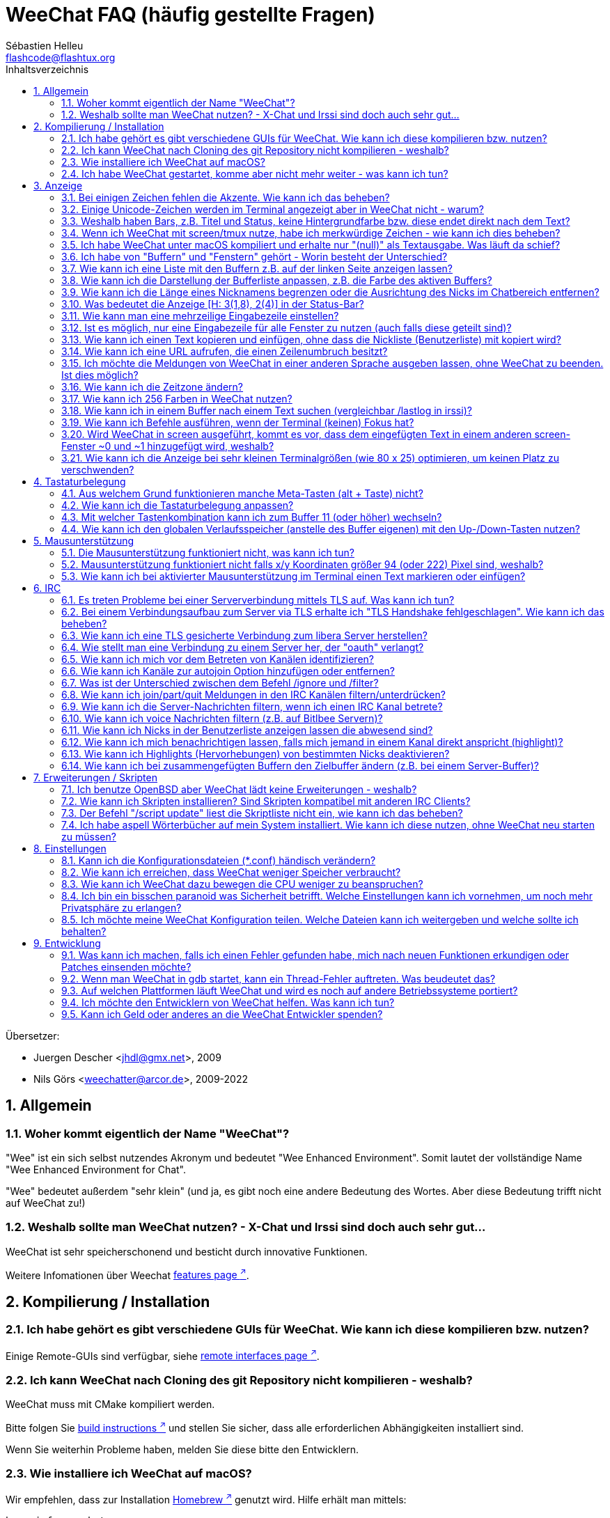 = WeeChat FAQ (häufig gestellte Fragen)
:author: Sébastien Helleu
:email: flashcode@flashtux.org
:lang: de
:toc: left
:toc-title: Inhaltsverzeichnis
:toclevels: 2
:sectnums:
:sectnumlevels: 2
:docinfo1:


Übersetzer:

* Juergen Descher <jhdl@gmx.net>, 2009
* Nils Görs <weechatter@arcor.de>, 2009-2022

toc::[]


[[general]]
== Allgemein

[[weechat_name]]
=== Woher kommt eigentlich der Name "WeeChat"?

"Wee" ist ein sich selbst nutzendes Akronym und bedeutet "Wee Enhanced Environment".
Somit lautet der vollständige Name "Wee Enhanced Environment for Chat".

"Wee" bedeutet außerdem "sehr klein" (und ja, es gibt noch eine andere Bedeutung des Wortes.
Aber diese Bedeutung trifft nicht auf WeeChat zu!)

[[why_choose_weechat]]
=== Weshalb sollte man WeeChat nutzen? - X-Chat und Irssi sind doch auch sehr gut...

WeeChat ist sehr speicherschonend und besticht durch innovative Funktionen.

Weitere Infomationen über Weechat
https://weechat.org/about/features/[features page ^↗^,window=_blank].

[[compilation_install]]
== Kompilierung / Installation

[[gui]]
=== Ich habe gehört es gibt verschiedene GUIs für WeeChat. Wie kann ich diese kompilieren bzw. nutzen?

Einige Remote-GUIs sind verfügbar, siehe
https://weechat.org/about/interfaces/[remote interfaces page ^↗^,window=_blank].

[[compile_git]]
=== Ich kann WeeChat nach Cloning des git Repository nicht kompilieren - weshalb?

WeeChat muss mit CMake kompiliert werden.

Bitte folgen Sie link:weechat_user.en.html#source_package[build instructions ^↗^,window=_blank]
und stellen Sie sicher, dass alle erforderlichen Abhängigkeiten installiert sind.

Wenn Sie weiterhin Probleme haben, melden Sie diese bitte den Entwicklern.

[[compile_macos]]
=== Wie installiere ich WeeChat auf macOS?

Wir empfehlen, dass zur Installation https://brew.sh/[Homebrew ^↗^,window=_blank] genutzt wird.
Hilfe erhält man mittels:

----
brew info weechat
----

WeeChat kann durch folgenden Befehl installiert werden:

----
brew install weechat
----

[[lost]]
=== Ich habe WeeChat gestartet, komme aber nicht mehr weiter - was kann ich tun?

Um Hilfe zu erhalten, nutze den `/help` Befehl.
Jeder Befehl besitzt einen Hilfstext, den man sich durch `/help Befehlsname` anzeigen lassen kann.
Die link:weechat_user.de.html#key_bindings[Standard Tastenbelegung ^↗^,window=_blank] sowie
link:weechat_user.de.html#commands_and_options[Befehle und Optionen ^↗^,window=_blank] sind im
link:weechat_user.de.html[Benutzerhandbuch ^↗^,window=_blank] aufgeführt.

Neuen Anwendern wird empfohlen,
die link:weechat_quickstart.de.html[Quickstart Anleitung ^↗^,window=_blank] zu lesen.

[[display]]
== Anzeige

[[charset]]
=== Bei einigen Zeichen fehlen die Akzente. Wie kann ich das beheben?

Dies ist ein bekanntes Problem und kann viele Ursachen haben.
Es ist deshalb wichtig, *ALLE* der folgenden Lösungsmöglichkeiten zu prüfen:

* Überprüfe, ob WeeChat mit libncursesw verlinkt ist (Warnung: Dies ist bei den
  meisten Distributionen nötig - jedoch nicht bei allen).
  Zur Prüfung der Verlinkung `ldd /path/to/weechat` in einem Terminal ausführen.
  Den Installationspfad liefert der Befehl `whereis weechat`.
* Prüfe mit dem WeeChat-Befehl `/plugin`, ob die "charset"-Erweiterung geladen ist
  (falls dies nicht der Fall sein sollte, benötigst Du wahrscheinlich noch das
  Paket "weechat-plugins").
* Überprüfe die Ausgabe des `/charset` Befehls (im Server-Buffer).
  Du solltest für den Terminal _ISO-XXXXXX_ oder _UTF-8_ als Antwort erhalten.
  Sollte hingegen _ANSI_X3.4-1968_ oder ein anderer Wert angezeigt werden,
  ist deine lokale Einstellung möglicherweise falsch.
  Um die Lokalisation zu reparieren, überprüfe selbige mittels `locale -a` und
  füge einen entsprechenden Wert in $LANG ein, beispielsweise `+export LANG=de_DE.UTF-8+`.
* Einstellen des globalen decode Wertes.
  Beispiel: `/set charset.default.decode "ISO-8859-15"`
* Falls Du UTF-8 lokal nutzt,
** prüfe, ob Dein Terminal überhaupt UTF-8 fähig ist
   (der empfohlene Terminal für UTF-8 ist rxvt-unicode),
** und wenn Du zusätzlich screen nutzt, prüfe ob screen im UTF-8 Modus läuft
   ("`defutf8 on`" in der Datei ~/.screenrc oder `screen -U` beim Starten von
   screen).
* Überprüfe die Option
  link:weechat_user.de.html#option_weechat.look.eat_newline_glitch[_weechat.look.eat_newline_glitch_ ^↗^,window=_blank]
  (diese Option kann schwerwiegenden Darstellungsfehler verursachen, wenn man die Option aktiviert hat).

[NOTE]
Für WeeChat wird die Nutzung des UTF-8-Gebietsschemas empfohlen. Nutzt Du jedoch ISO
oder andere Schemata, bitte vergewissere Dich, dass sich *alle* deine Einstellungen
(Terminal, screen, ...) auf diese ISO beziehen und *nicht* auf UTF-8.

[[unicode_chars]]
=== Einige Unicode-Zeichen werden im Terminal angezeigt aber in WeeChat nicht - warum?

Dies kann durch einen Fehler in der Funktion _wcwidth_ von libc hervorgerufen werden.
Dieser Fehler sollte durch glibc 2.22 behoben sein (vielleicht ist diese Version in der
verwendeten Distributionen noch nicht verfügbar).

Es gibt folgende Übergangslösung, um das Problem mit der _wcwidth_ zu umgehen:
https://blog.nytsoi.net/2015/05/04/emoji-support-for-weechat[https://blog.nytsoi.net/2015/05/04/emoji-support-for-weechat ^↗^,window=_blank].

Siehe https://github.com/weechat/weechat/issues/79[bug report ^↗^,window=_blank]
für weitere Informationen.

[[bars_background]]
=== Weshalb haben Bars, z.B. Titel und Status, keine Hintergrundfarbe bzw. diese endet direkt nach dem Text?

Dies kann durch einen falschen Wert in der _TERM_-Umgebungsvariablen deiner Shell hervorgerufen
werden. Bitte überprüfe dazu die Ausgabe von `echo $TERM` in deinem Terminal.

Abhängig davon von wo WeeChat gestartet wird, solltest Du folgenden Wert nutzen:

* läuft WeeChat auf einem lokalen oder entfernten Rechner, ohne screen oder tmux,
  ist entscheidend welcher Terminal genutzt wird:
  _xterm_, _xterm-256color_, _rxvt-unicode_, _rxvt-256color_, ...
* wird WeeChat in screen gestartet: _screen_ oder _screen-256color_,
* wird WeeChat in tmux gestartet: _tmux_, _tmux-256color_,
  _screen_ oder _screen-256color_.

Falls notwendig, korrigiere den Wert der TERM-Variable wie folgt: `export TERM="xxx"`.

[[screen_weird_chars]]
=== Wenn ich WeeChat mit screen/tmux nutze, habe ich merkwürdige Zeichen - wie kann ich dies beheben?

Dies kann durch einen falschen Wert in der _TERM_-Umgebungsvariablen deiner Shell hervorgerufen
werden. Bitte überprüfe dazu die Ausgabe von `echo $TERM` in deinem Terminal, jedoch *außerhalb von screen/tmux*. +
Ist der Wert _xterm-color_ gesetzt, können solche merkwürdigen Zeichen produziert werden.
Nutzte stattdessen _xterm_ (oder andere [von _xterm-color_ verschiedene] Argumente). +
Falls notwendig, korrigiere den Wert der TERM-Variable wie folgt: `export TERM="xxx"`.

Wird das GNOME-Terminal genutzt, sollte unter _Bearbeiten/Profileinstellungen/Kompatibilität_
die Option _"Zeichen mit unbekannter Breite"_ auf `schmal` stehen.

[[macos_display_broken]]
=== Ich habe WeeChat unter macOS kompiliert und erhalte nur "(null)" als Textausgabe. Was läuft da schief?

Wenn Du ncursesw selber kompiliert haben solltest, dann probiere einmal die Standard ncurses aus, welche
mit dem System ausgeliefert wird.

Darüber hinaus ist es unter macOS ratsam, WeeChat mittels des Homebrew Package Managers zu installieren.

[[buffer_vs_window]]
=== Ich habe von "Buffern" und "Fenstern" gehört - Worin besteht der Unterschied?

Ein _Buffer_ besitzt einen Namen und es wird ihm eine Buffer-Nummer zugeordnet.
In einem _Buffer_ werden vor allem Textzeilen (aber auch andere Daten) angezeigt.

Ein _Fenster_ ist ein Bildschirmbereich, der Buffer darstellt. Es ist möglich
den Bildschirm in mehrere Fenster aufzuteilen.

In jedem Fenster wird entweder ein Buffer oder ein zusammengefügter Buffer dargestellt.
Ein Buffer kann entweder versteckt sein (wird nicht durch ein Fenster angezeigt) oder
von einem oder mehreren Fenstern gleichzeitig angezeigt werden.

[[buffers_list]]
=== Wie kann ich eine Liste mit den Buffern z.B. auf der linken Seite anzeigen lassen?

Diese Erweiterung, link:weechat_user.de.html#buflist[buflist ^↗^,window=_blank],
wird standardmäßig geladen und aktiviert.

Um die maximale Breite der buflist-Spalte zu reduzieren, nutze folgende Option:

----
/set weechat.bar.buflist.size_max 15
----

Um die Bar an den unteren Rand zu bewegen:

----
/set weechat.bar.buflist.position bottom
----

In der buflist kann mit Hilfe des Mausrads gescrollt werden.
Dazu muss die Maus mit kbd:[Alt+m] aktiviert werden.

Die Standardtastenbelegung zum Bewegen in der _buflist_ Bar ist folgende:
kbd:[F1] oder kbd:[Ctrl+F1]) zum Hoch-Scrollen,
kbd:[F2] oder kbd:[Ctrl+F2] zum Runter-Scrollen,
kbd:[Alt+F1] und kbd:[Alt+F2] um an den Anfang bzw. an das Ende der Liste zu springen.

[[customize_buflist]]
=== Wie kann ich die Darstellung der Bufferliste anpassen, z.B. die Farbe des aktiven Buffers?

Mit folgendem Befehl können alle Optionen der Buflist angezeigt werden:

----
/fset buflist
----

Die Hintergrundfarbe des aktiven Buffers ist standardmäßig blau. Sie können diese
Farbe folgendermaßen ändern, z.B. in "red":

----
/set buflist.format.buffer_current "${color:,red}${format_buffer}"
----

[NOTE]
Vor dem Farbnamen "red" steht ein Komma, da die Farbe als Hintergrund und nicht als Textfarbe verwendet wird. +
Es kann auch eine beliebige numerische Farbe anstelle von "Rot" verwendet werden, z. B. "237" für Dunkelgrau.

Die Buflist-Erweiterung bietet viele Optionen, zum individualisieren. Bitte lesen Sie dazu die Hilfe von jeder Option.

Es gibt zusätzlich die https://github.com/weechat/weechat/wiki/buflist[wiki page ^↗^,window=_blank]
mit Beispielen für die erweiterte buflist Konfiguration.

[[customize_prefix]]
=== Wie kann ich die Länge eines Nicknamens begrenzen oder die Ausrichtung des Nicks im Chatbereich entfernen?

Um die Länge des Nicknamens im Chatbereich auf eine maximale Größe (z.B. 15 Zeichen) zu begrenzen:

----
/set weechat.look.prefix_align_max 15
----

Um die Ausrichtung für Nicks zu entfernen:

----
/set weechat.look.prefix_align none
----

[[status_hotlist]]
=== Was bedeutet die Anzeige [H: 3(1,8), 2(4)] in der Status-Bar?

Dabei handelt es sich um die sogenannte "hotlist", eine Auflistung der
Buffer mit der Anzahl der ungelesenen Nachrichten. Die Reihenfolge ist:
highlights (hervorgehobene Nachrichten), private Nachrichten, Nachrichten,
Nachrichten mit niedriger Priorität (z.B. join/part). +
Die Anzahl der "ungelesen Nachrichten" ist die Anzahl der neuen Nachrichten,
die man empfangen hat bzw. angezeigt werden,
seitdem man den Buffer das letzte mal betreten hat.

Im Beispiel `[H: 3(1,8), 2(4)]`, handelt es sich um:

* 1 highlight (hervorgehobene) Nachricht und 8 ungelesene Nachrichten im Buffer #3
* 4 ungelesene Nachrichten im Buffer #2.

Die Farbe des Buffers/Zählers ist abhängig von der Art der Nachrichten.
Die Standardfarben sind:

* highlight (hervorgehobene Nachricht): `lightmagenta` / `magenta`
* private Nachrichten: `lightgreen` / `green`
* Nachrichten: `yellow` / `brown`
* Nachrichten mit niedriger Priorität: `default` / `default` (Textfarbe des Terminals)

Diese Farben können mit den Optionen __weechat.color.status_data_*__
(Buffers) und __weechat.color.status_count_*__ (Zähler) angepasst werden. +
Weitere hotlist Eigenschaften können mit Hilfe der Optionen  __weechat.look.hotlist_*__
verändert werden.

Siehe link:weechat_user.de.html#screen_layout[Benutzerhandbuch / Screen layout ^↗^,window=_blank]
für weitere Informationen zur Hotlist.

[[input_bar_size]]
=== Wie kann man eine mehrzeilige Eingabezeile einstellen?

Mit der Option _size_ kann man angeben,
aus wie vielen Zeilen die Eingabezeile bestehen soll
(der Standardwert für die Eingabezeile ist 1).
Ist der Wert auf "0" gesetzt, wird die Anzahl der Zeilen dynamisch verwaltet.
Nutzt man zusätzlich die Option _size_max_,
kann man angeben, wie viele Zeilen für die Eingabezeile maximal genutzt werden dürfen (0 = keine Begrenzung).

Beispiele für die Nutzung einer dynamischen Anpassung der Eingabezeile(n):

----
/set weechat.bar.input.size 0
----

maximal zwei Zeilen:

----
/set weechat.bar.input.size_max 2
----

[[one_input_root_bar]]
=== Ist es möglich, nur eine Eingabezeile für alle Fenster zu nutzen (auch falls diese geteilt sind)?

Ja, dazu muss eine Bar des Typs "root" erstellt werden.
Diese wiederum muss ein Item besitzen, welches anzeigt, in welchem Fenster man sich aktuell befindet.
Außerdem muss die aktuelle Eingabezeile gelöscht werden.

Ein Beispiel:

----
/bar add rootinput root bottom 1 0 [buffer_name]+[input_prompt]+(away),[input_search],[input_paste],input_text
/bar del input
----

Falls Du doch nicht zufrieden sein solltest, dann lösche einfach die neue Bar.
WeeChat erstellt automatisch eine neue Eingabezeile,
sobald das Item "input_text" in keiner anderen Bar genutzt wird:

----
/bar del rootinput
----

[[terminal_copy_paste]]
=== Wie kann ich einen Text kopieren und einfügen, ohne dass die Nickliste (Benutzerliste) mit kopiert wird?

Sie können den vereinfachten Anzeigemodus verwenden (Standardtaste: kbd:[Alt+l] (`L`)), dieser
zeigt nur den Inhalt des aktuell ausgewählten Fensters an, ohne jegliche Formatierung.

Jetzt kannst Du die Block-Auswahl nutzen, insofern dein Terminal diesen Modus
unterstützt (rxvt-unicode, konsole, gnome-terminal, ... um nur einige zu nennen ).
Im Normalfall erfolgt die Markierung des Textes mittels der Tasten kbd:[Ctrl+Alt]
in Verbindung mit der Auswahl durch die Maus.

Eine weitere Möglichkeit besteht darin,
die Benutzerliste am oberen oder unteren Rand des WeeChat-Bildschirmes zu positionieren:

----
/set weechat.bar.nicklist.position top
----

[[urls]]
=== Wie kann ich eine URL aufrufen, die einen Zeilenumbruch besitzt?

Dazu kann man den vereinfachten Anzeigemodus nutzen (Standardtaste: kbd:[Alt+l] (`L`)).

Um URLs einfacher zu öffnen, können alternativ folgende Optionen gesetzt werden:

* Die Benutzerliste am oberen Bildschirmbereich positionieren.

----
/set weechat.bar.nicklist.position top
----

* Die Ausrichtung bei einem Zeilenumbruch innerhalb eines Wortes deaktivieren.

----
/set weechat.look.align_multiline_words off
----

* Die Ausrichtung bei allen Zeilenumbrüchen deaktivieren:

----
/set weechat.look.align_end_of_lines time
----

Es kann auch die "eat_newline_glitch" Option aktiviert werden,
sodass kein neuer Zeilenumbruch hinzugefügt wird,
am Ende jeder angezeigten Zeile (es wird die URL-Auswahl nicht unterbrechen):

----
/set weechat.look.eat_newline_glitch on
----

[IMPORTANT]
Bei der Nutzung dieser Option kann es zu Darstellungsfehlern kommen.
Wenn dies auftritt, sollte diese Option wieder deaktiviert werden.

Eine weitere Möglichkeit ist, ein Skript zu nutzen:

----
/script search url
----

[[change_locale_without_quit]]
=== Ich möchte die Meldungen von WeeChat in einer anderen Sprache ausgeben lassen, ohne WeeChat zu beenden. Ist dies möglich?

Natürlich ist das möglich:

----
/set env LANG de_DE.UTF-8
/upgrade
----

[[timezone]]
=== Wie kann ich die Zeitzone ändern?

Es gibt in WeeChat keine Option um die Zeitzone einzustellen. Die
Umgebungsvariable `TZ` muss auf einen entsprechenden Wert eingestellt werden.
Am Besten machen Sie dies in Ihrer Shell-Initialisierungsdatei oder in der
Befehlszeile, bevor Sie WeeChat starten:

----
export TZ=Europe/Berlin
----

In WeeChat wird der neue Wert umgehend genutzt:

----
/set env TZ Europe/Berlin
----

[[use_256_colors]]
=== Wie kann ich 256 Farben in WeeChat nutzen?

Zuerst sollte überprüft werden, ob die _TERM_-Umgebungsvariable korrekt hinterlegt ist.
Folgende Werte sind zu empfehlen:

* falls screen genutzt wird: _screen-256color_
* für tmux: _screen-256color_ oder _tmux-256color_
* ausserhalb screen/tmux: _xterm-256color_, _rxvt-256color_, _putty-256color_, ...

[NOTE]
Es sollte das Paket "ncurses-term" installiert werden, um die Werte der _TERM_
Variable nutzen zu können.

Sollte screen genutzt werden, fügt man folgende Zeile an das Ende der Datei
_~/.screenrc_ ein:

----
term screen-256color
----

Falls die Umgebungsvariable _TERM_ einen falschen Wert haben sollte und WeeChat
schon gestartet wurde, kann man die Umgebungsvariable mit folgenden WeeChat Befehlen
anpassen:

----
/set env TERM screen-256color
/upgrade
----

Sie können eine beliebige Farbnummer in den Optionen verwenden (optional: Sie können Farbaliase,
mit dem Befehl `/color`, erstellen.

Bitte lese link:weechat_user.de.html#colors[Benutzerhandbuch / Farben ^↗^,window=_blank]
für weitere Informationen die das Farbmanagement betreffen.

[[search_text]]
=== Wie kann ich in einem Buffer nach einem Text suchen (vergleichbar /lastlog in irssi)?

Die Standardtastenbelegung lautet kbd:[Ctrl+r]
(der dazugehörige Befehl: `+/input search_text_here+`).
Um zu Highlight-Nachrichten zu springen:
kbd:[Alt+p] für vorherige, kbd:[Alt+n] für die nächste Nachricht.

siehe link:weechat_user.de.html#key_bindings[Benutzerhandbuch / Standard Tastenbelegung ^↗^,window=_blank]
für weitere Informationen zu dieser Funktion.

[[terminal_focus]]
=== Wie kann ich Befehle ausführen, wenn der Terminal (keinen) Fokus hat?

Dazu muss ein spezieller Code an das Terminal gesendet werden, um diese
Funktionalität zu aktivieren.

*Wichtig*:

* Dazu muss ein moderner xterm-kompatibler Terminal genutzt werden.
* Des Weiteren scheint es wichtig zu sein, dass die TERM Variable eines
  der folgenden Werte besitzt: _xterm_ oder _xterm-256color_.
* Sollte tmux genutzt werden, muss zusätzlich der Fokus aktiviert werden.
  Dazu die Zeile `set -g focus-events on` der Datei _.tmux.conf_ hinzufügen.
* Dies funktioniert *nicht* mit screen.

Um den speziellen Code während des Startvorgangs von WeeChat zu aktivieren:

----
/set weechat.startup.command_after_plugins "/print -stdout \033[?1004h\n"
----

Zusätzlich sollten noch zwei Tastenbefehle eingebunden werden
(der Befehl `/print` sollte durch einen Befehl Ihrer Wahl ersetzt werden):

----
/key bind meta-[I /print -core focus
/key bind meta-[O /print -core unfocus
----

Um zum Beispiel Buffer als gelesen zu markieren,
wenn das Terminal den Fokus verlieren sollte:

----
/key bind meta-[O /allbuf /buffer set unread
----

[[screen_paste]]
=== Wird WeeChat in screen ausgeführt, kommt es vor, dass dem eingefügten Text in einem anderen screen-Fenster ~0 und ~1 hinzugefügt wird, weshalb?

Dies wird durch die bracketed paste Option hervorgerufen,
die standardmäßig aktiviert ist und nicht korrekt von screen unterstützt wird.

Der bracketed paste Modus kann wie folgt deaktiviert werden:

----
/set weechat.look.paste_bracketed off
----

[[small_terminal]]
=== Wie kann ich die Anzeige bei sehr kleinen Terminalgrößen (wie 80 x 25) optimieren, um keinen Platz zu verschwenden?

Die seitlichen Bars (buflist und nicklist) können deaktiviert werden, die Datums-
anzeige sollte nur Stunden und Minuten darstellen, die Ausrichtung von Nach-
richten sollte ebenfalls deaktiviert werden und es sollte der Nick mit einen
Präfix und Suffix vesehen werden:

----
/set buflist.look.enabled off
/bar hide nicklist
/set weechat.look.buffer_time_format "%H:%M"
/set weechat.look.prefix_align none
/set weechat.look.align_end_of_lines prefix
/set weechat.look.nick_suffix ">"
/set weechat.look.nick_prefix "<"
----

Terminal 80x25, mit Standardkonfiguration:

....
┌────────────────────────────────────────────────────────────────────────────────┐
│1.local     │Welcome on WeeChat channel!                                        │
│  weechat   │16:27:16        --> | FlashCode (~flashcode@localhost)  │@FlashCode│
│2.  #weechat│                    | has joined #weechat               │ bob      │
│            │16:27:16         -- | Mode #weechat [+nt] by hades.arpa │          │
│            │16:27:16         -- | Channel #weechat: 1 nick (1 op, 0 │          │
│            │                    | voices, 0 normals)                │          │
│            │16:27:18         -- | Channel created on Sun, 22 Mar    │          │
│            │                    | 2020 16:27:16                     │          │
│            │17:02:28        --> | bob (~bob_user@localhost) has     │          │
│            │                    | joined #weechat                   │          │
│            │17:03:12 @FlashCode | hi bob, you're the first user     │          │
│            │                    | here, welcome on the WeeChat      │          │
│            │                    | support channel!                  │          │
│            │17:03:33        bob | hi FlashCode                      │          │
│            │                                                        │          │
│            │                                                        │          │
│            │                                                        │          │
│            │                                                        │          │
│            │                                                        │          │
│            │                                                        │          │
│            │                                                        │          │
│            │                                                        │          │
│            │                                                        │          │
│            │[17:04] [2] [irc/local] 2:#weechat(+nt){2}                         │
│            │[@FlashCode(i)] █                                                  │
└────────────────────────────────────────────────────────────────────────────────┘
....

Terminal 80x25, nach obiger Anpassung:

....
┌────────────────────────────────────────────────────────────────────────────────┐
│Welcome on WeeChat channel!                                                     │
│16:27 --> FlashCode (~flashcode@localhost) has joined #weechat                  │
│16:27 -- Mode #weechat [+nt] by hades.arpa                                      │
│16:27 -- Channel #weechat: 1 nick (1 op, 0 voices, 0 normals)                   │
│16:27 -- Channel created on Sun, 22 Mar 2020 16:27:16                           │
│17:02 --> bob (~bob_user@localhost) has joined #weechat                         │
│17:03 <@FlashCode> hi bob, you're the first user here, welcome on the WeeChat   │
│      support channel!                                                          │
│17:03 <bob> hi FlashCode                                                        │
│                                                                                │
│                                                                                │
│                                                                                │
│                                                                                │
│                                                                                │
│                                                                                │
│                                                                                │
│                                                                                │
│                                                                                │
│                                                                                │
│                                                                                │
│                                                                                │
│                                                                                │
│                                                                                │
│[17:04] [2] [irc/local] 2:#weechat(+nt){2}                                      │
│[@FlashCode(i)] █                                                               │
└────────────────────────────────────────────────────────────────────────────────┘
....

[[key_bindings]]
== Tastaturbelegung

[[meta_keys]]
=== Aus welchem Grund funktionieren manche Meta-Tasten (alt + Taste) nicht?

Wenn Du einen Terminal wie xterm oder uxterm nutzten solltest, werden einige
Meta-Tasten standardmäßig nicht unterstützt.
In einem solchen Fall sollte folgende Zeile der Konfigurationsdatei _~/.Xresources_
hinzugefügt werden:

* für xterm:
----
XTerm*metaSendsEscape: true
----
* für uxterm:
----
UXTerm*metaSendsEscape: true
----

Danach muss resources neu geladen werden (`xrdb -override ~/.Xresources`) oder
man startet X neu.

Sollte die macOS Terminal Applikation genutzt werden, empfiehlt es sich,
die Option "Use option as meta key" in den Menü-Einstellungen zu aktivieren.
Dadurch kann man die kbd:[Option] Taste als Meta-Taste verwenden.

[[customize_key_bindings]]
=== Wie kann ich die Tastaturbelegung anpassen?

Die Tasten werden mit dem Befehl `/key` belegt.

Mit der voreingestellten Tastenkombination kbd:[Alt+k], kann der Tastaturcode
der danach eingetippten Tastenkombination in die Eingabezeile eingefügt werden.

[[jump_to_buffer_11_or_higher]]
=== Mit welcher Tastenkombination kann ich zum Buffer 11 (oder höher) wechseln?

Die Tastenkombination lautet kbd:[Alt+j], gefolgt von den zwei Ziffern des Buffers.
Zum Beispiel, kbd:[Alt+j], kbd:[1], kbd:[1] um zum Buffer 11 zu wechseln.

Es kann auch eine neue Taste eingebunden werden um zu einem Buffer zu wechseln:

----
/key bind meta-q /buffer *11
----

Eine Auflistung der Standardtastenbelegung findet man in
link:weechat_user.de.html#key_bindings[Benutzerhandbuch / Standard Tastenbelegung ^↗^,window=_blank].

Um zu Buffern zu wechseln die an Position ≥ 100 sind kann ein Trigger definiert
werden um dann z.B. mit einem Kurzbefehl `/123` zum Buffer #123 zu springen:

----
/trigger add numberjump modifier "2000|input_text_for_buffer" "${tg_string} =~ ^/[0-9]+$" "=\/([0-9]+)=/buffer *${re:1}=" "" "" "none"
----

[[global_history]]
=== Wie kann ich den globalen Verlaufsspeicher (anstelle des Buffer eigenen) mit den Up-/Down-Tasten nutzen?

Du kannst die Up-/Down-Tasten für den globalen Verlaufsspeicher belegen (als Standardtasten werden
genutzt: kbd:[Ctrl+↑] und kbd:[Ctrl+↓]).

Beispiele:

----
/key bind up /input history_global_previous
/key bind down /input history_global_next
----

Ab WeeChat ≤ 3.8 muß der rohe Schlüsselwert verwenden werden (drücken Sie kbd:[Alt+k] und dann die
entsprechende Taste um den Wert anzuzeigen):

----
/key bind meta2-A /input history_global_previous
/key bind meta2-B /input history_global_next
----

[[mouse]]
== Mausunterstützung

[[mouse_not_working]]
=== Die Mausunterstützung funktioniert nicht, was kann ich tun?

Als erstes sollte man die Mausunterstützung einschalten:

----
/mouse enable
----

Falls die Maus von WeeChat nicht erkannt werden sollte, muss die TERM Variable
des Terminals überprüft werden (dies geschieht im Terminal mittels `echo $TERM`).
Entsprechend der ausgegebenen Information, wird ggf. eine Maus nicht unterstützt.

Um zu testen ob eine Mausunterstützung vom Terminal bereitgestellt wird, sollte
man folgende Zeile im Terminal eingeben:

----
$ printf '\033[?1002h'
----

Jetzt klickt man mit der Maus auf das erste Zeichen im Terminal (linke obere
Ecke). Als Ergebnis sollte man folgende Zeichenkette erhalten: " !!#!!".

Um die Mausunterstützung im Terminal zu beenden:

----
$ printf '\033[?1002l'
----

[[mouse_coords]]
=== Mausunterstützung funktioniert nicht falls x/y Koordinaten größer 94 (oder 222) Pixel sind, weshalb?

Einige Terminals senden ausschließlich ISO Zeichen für die Mauskoordinaten.
Deshalb ist eine Nutzung über 94 (oder 222) Pixel hinausgehend,
sowohl in den x- wie auch den y-Koordinaten, nicht gegeben.

Als Abhilfe muss man einen Terminal nutzen,
der eine Unterstützung von UTF-8 Koordinaten für die Maus bietet,
beispielsweise rxvt-unicode.

[[mouse_select_paste]]
=== Wie kann ich bei aktivierter Mausunterstützung im Terminal einen Text markieren oder einfügen?

Ist die Mausunterstützung aktiviert,
kann mittels gedrückter kbd:[Shift]-Taste (Umschalttaste)
ein Text im Terminal markiert oder eingefügt werden,
als sei die Mausunterstützung deaktiviert
(bei einigen Terminals muss die kbd:[Alt]-Taste
anstelle der kbd:[Shift]-Taste gedrückt werden).

[[irc]]
== IRC

[[irc_tls_connection]]
=== Es treten Probleme bei einer Serververbindung mittels TLS auf. Was kann ich tun?

Falls macOS genutzt wird,
muss mittels Homebrew `openssl` installiert werden.
Eine CA-Datei wird mittels Zertifikaten vom Systemschlüssel geladen.

Falls Fehlermeldungen auftreten, die besagen,
dass der gnutls Handshake fehlgeschlagen ist,
sollte ein kleinerer Diffie-Hellman-Schlüssel verwendet werden (Standardgröße: 2048):

----
/set irc.server.example.tls_dhkey_size 1024
----

Falls Fehlermeldungen auftreten, die besagen,
dass das Zertifikat ungültig ist,
dann kann die "tls_verify" Überprüfung deaktiviert werden
(die Verbindung ist in diesem Fall weniger sicher):

----
/set irc.server.example.tls_verify off
----

Sollte das Zertifikat für den Server (laut CA) ungültig sein,
doch der Benutzer kennt es und vertraut dem Aussteller,
dann kann (ersatzweise) der Fingerabdruck (SHA-512, SHA-256 or SHA-1)
des Zertifikats von Hand eingetragen werden:

----
/set irc.server.example.tls_fingerprint 0c06e399d3c3597511dc8550848bfd2a502f0ce19883b728b73f6b7e8604243b
----

[[irc_tls_handshake_error]]
=== Bei einem Verbindungsaufbau zum Server via TLS erhalte ich "TLS Handshake fehlgeschlagen". Wie kann ich das beheben?

Man sollte versuchen, eine andere Priorität zu nutzen; Im folgenden Beispiel
muss "xxx" durch den betroffenen Servernamen ersetzt werden:

----
/set irc.server.xxx.tls_priorities "NORMAL:-VERS-TLS-ALL:+VERS-TLS1.0:+VERS-SSL3.0:%COMPAT"
----

[[irc_tls_libera]]
=== Wie kann ich eine TLS gesicherte Verbindung zum libera Server herstellen?

Überprüfen Sie, ob auf Ihrem System Zertifikate installiert sind. Dies wird häufig
durch das Paket "ca-certificates" bereitgestellt.

Konfiguration des Servers, Port angeben, TLS aktivieren und Verbindung herstellen:

----
/set irc.server.libera.addresses "irc.libera.chat/6697"
/set irc.server.libera.tls on
/connect libera
----

[[irc_oauth]]
=== Wie stellt man eine Verbindung zu einem Server her, der "oauth" verlangt?

Einige Server, wie z.B. _twitch_, verlangen oauth für eine Verbindung.

Bei oauth handelt es sich lediglich um ein Passwort in dem Format "oauth:XXXX".

Um einen solchen Server hinzuzufügen und sich mit diesem zu verbinden,
müssen "name", Serveradresse und das OAuth-Token durch passende Werte
ersetzt werden:

----
/server add name irc.server.org -password=oauth:XXXX
/connect name
----

[[irc_sasl]]
=== Wie kann ich mich vor dem Betreten von Kanälen identifizieren?

Sollte der Server SASL unterstützen,
ist es ratsam auf diese Funktion zurückzugreifen
und sich nicht mittels "nickserv" zu authentifizieren:

----
/set irc.server.libera.sasl_username "meinNick"
/set irc.server.libera.sasl_password "xxxxxxx"
----

Unterstützt der Server keine SASL Authentifizierung,
kann eine Verzögerung aktiviert werden,
um sich vor dem Betreten von Kanälen bei "nickserv" zu identifizieren:

----
/set irc.server.libera.command_delay 5
----

[[edit_autojoin]]
=== Wie kann ich Kanäle zur autojoin Option hinzufügen oder entfernen?

Ab WeeChat ≥ 3.5 können Sie die Kanäle, denen Sie manuell betreten und verlassen,
automatisch aufzeichnen und die Serveroption „autojoin“ entsprechend anpassen.

Für alle Server:

----
/set irc.server_default.autojoin_dynamic on
----

Für einen einzelnen Server:

----
/set irc.server.libera.autojoin_dynamic on
----

Sie können den aktuellen Kanal auch in der Serveroption "autojoin" hinzufügen, indem
Sie den `/autojoin`-Befehl nutzen:

----
/autojoin add
----

oder einen beliebigen Kanal:

----
/autojoin add #test
----

Es existieren aber auch Skripten:

----
/script search autojoin
----

[[ignore_vs_filter]]
=== Was ist der Unterschied zwischen dem Befehl /ignore und /filter?

Der Befehl `/ignore` ist ein (clientseitiger) IRC-Befehl und beeinflusst direkt,
welche vom Server empfangenen Nachrichten im IRC-Buffer (Server und Kanäle) landen.
Durch diesen Befehl können bestimmte Nicks oder Hostnamen von bestimmten Servern
oder Kanäle ignoriert werden.
Der Befehl wird nicht auf den Inhalt eines IRC-Buffers angewandt.
Zutreffende Meldungen werden, bevor sie dem Buffer zugeführt werden,
von der "irc"-Erweiterung gelöscht. Es gibt somit keine Möglichkeit,
diese Nachrichten rückwirkend anzuzeigen, auch dann nicht,
wenn die Ignorierung wieder entfernt wird.

Der Befehl `/filter` ist im WeeChat core angesiedelt
und beeinflusst die Darstellung der Inhalte aller Buffer.
Dieser Befehl eröffnet die Möglichkeit,
bestimmte Zeilen in Buffern mittels Tags
und regulären Ausdrücken
nach Präfix und Zeileninhalt zu filtern.
Die Zeilen werden dabei nicht gelöscht,
lediglich die Darstellung im Buffer wird unterdrückt.
Die gefilterten Zeilen können zu jeder Zeit dargestellt werden,
indem der Filter deaktiviert wird.
Die voreingestellte Tastenkombination zum Aktivieren bzw. Deaktivieren
aller Filter ist kbd:[Alt+-].

[[filter_irc_join_part_quit]]
=== Wie kann ich join/part/quit Meldungen in den IRC Kanälen filtern/unterdrücken?

Zum einen mit dem Smart-Filter.
Bei dessen Anwendung werden join/part/quit-Meldungen von Usern angezeigt,
die kürzlich noch etwas geschrieben haben:

----
/set irc.look.smart_filter on
/filter add irc_smart * irc_smart_filter *
----

Es besteht auch die Möglichkeit einer globalen Filterung.
Dabei werden *alle* join/part/quit Nachrichten unterdrückt:

----
/filter add joinquit * irc_join,irc_part,irc_quit *
----

[NOTE]
Für weitere Hilfe: `/help filter`, `+/help irc.look.smart_filter+` und
link:weechat_user.de.html#irc_smart_filter_join_part_quit[Benutzerhandbuch / einfacher Filter für join/part/quit Nachrichten ^↗^,window=_blank].

[[filter_irc_join_channel_messages]]
=== Wie kann ich die Server-Nachrichten filtern, wenn ich einen IRC Kanal betrete?

Sie können auswählen, welche Nachrichten angezeigt werden, wenn Sie einem Kanal beitreten
Option _irc.look.display_join_message_ (siehe `+/help irc.look.display_join_message+`
Für mehr Information).

Um Nachrichten visuell zu verbergen, können diese gefiltert werden.
Dazu wird der Befehl `/filter` auf bestimmte Nachrichten-Tags angewandt.
Das Tag _irc_329_ kennzeichnet beispielsweise das Erstellungsdatum des Kanals.
Siehe `/help filter`, um weitere Informationen über die Filterfunktion zu
erhalten.

[[filter_voice_messages]]
=== Wie kann ich voice Nachrichten filtern (z.B. auf Bitlbee Servern)?

Voice Nachrichten zu filtern ist nicht einfach, da der Voice-Modus mit anderen
Modi in einer IRC Nachricht kombiniert werden kann.

Möchte man Voice-Nachrichten z.B. bei Bitlbee unterdrücken,
da diese dazu genutzt werden um den Abwesenheitsstatus anderer User anzuzeigen
und man nicht von diesen Mitteilungen überflutet werden möchte,
kann man WeeChat anweisen, abwesende Nicks in einer anderen Farbe darzustellen.

Nutzt man Bitlbee ≥ 3, sollte man im _&bitlbee_ Kanal folgendes eingeben:

----
channel set show_users online,away
----

für ältere Versionen von Bitlbee gibt man im _&bitlbee_ Kanal ein:

----
set away_devoice false
----

Um sich in WeeChat anzeigen zu lassen, welche Nicks abwesend sind siehe:
<<color_away_nicks,abwesende Nicks>>.

Wenn man wirklich Voice-Nachrichten filtern möchte,
kann folgender Befehl angewandt werden.
Allerdings ist diese Lösung nicht perfekt,
da bei mehren Modi als erstes der Voice Modus aufgeführt sein muss:

----
/filter add hidevoices * irc_mode (\+|\-)v
----

[[color_away_nicks]]
=== Wie kann ich Nicks in der Benutzerliste anzeigen lassen die abwesend sind?

Dazu wird mit der Option _irc.server_default.away_check_ eingestellt,
in welchem Zeitintervall die Überprüfungen auf Abwesenheit stattfinden sollen.
Die Angabe des Wertes erfolgt in Minuten.

Mit der Option _irc.server_default.away_check_max_nicks_ kann festgelegt werden,
in welchen Kanälen eine Überprüfung stattfinden soll.
Hierbei stellt der angegebene Wert die maximale Anzahl an Nicks in einem Kanal dar,
die den Kanal gleichzeitig besuchen dürfen.

Im folgenden Beispiel wird der Abwesenheitsstatus alle fünf Minuten überprüft.
Dabei werden aber nur solche Kanäle berücksichtigt, die nicht mehr als 25
Teilnehmer haben:

----
/set irc.server_default.away_check 5
/set irc.server_default.away_check_max_nicks 25
----

[[highlight_notification]]
=== Wie kann ich mich benachrichtigen lassen, falls mich jemand in einem Kanal direkt anspricht (highlight)?

Es gibt einen voreingestellten Trigger mit Namen „beep“, der ein _BEL_ an das Terminal sendet,
bei einem Highlight oder einer private Nachricht. Damit können Sie Ihr Terminal konfigurieren
(oder einen Multiplexer wie screen/tmux), um einen Befehl auszuführen oder einen Ton abzuspielen, wenn
ein _BEL_ tritt auf.

Der Trigger "beep" kann auch direkt an einen externen Befehl gekoppelt werden:

----
/set trigger.trigger.beep.command "/print -beep;/exec -bg /Pfad/zum/Befehl Argumente"
----

Wird eine ältere Version von WeeChat genutzt, können auch die Skripten
_beep.pl_ oder _launcher.pl_ genutzt werden.

Beim _launcher.pl_ Skript müssen noch die Befehle angepasst werden:

----
/set plugins.var.perl.launcher.signal.weechat_highlight "/Pfad/zum/Befehl Argumente"
----

Es gibt weitere Skripten, die auch zu diesem Thema passen:

----
/script search notify
----

[[disable_highlights_for_specific_nicks]]
=== Wie kann ich Highlights (Hervorhebungen) von bestimmten Nicks deaktivieren?

Dafür sollte link:weechat_user.de.html#max_hotlist_level_nicks[hotlist_max_level_nicks_add ^↗^,window=_blank]
die Buffer-Eigenschaft genutzt werden, um das maximale Hotlist-Level für einige Nicks pro Puffer festzulegen,
oder pro Gruppe von Buffern (wie IRC-Server).

Um nun Highlights (Hervorhebungen) für bestimmte Nicks zu deaktivieren, muss
man die entsprechende Eigenschaft auf 2 setzen:

----
/buffer set hotlist_max_level_nicks_add joe:2,mike:2
----

Diese Buffereigenschaft wird aber nicht permanent in der Konfiguration
gespeichert. Um diese Eigenschaften permanent zu verwenden, muss man
das Skript _buffer_autoset.py_ nutzen:

----
/script install buffer_autoset.py
----

Um zum Beispiel Highlights (Hervorhebungen) von Nick "mike" im Kanal
#weechat auf dem IRC Server libera zu deaktivieren:

----
/buffer_autoset add irc.libera.#weechat hotlist_max_level_nicks_add mike:2
----

Um dies auf den kompletten libera Server anzuwenden:

----
/buffer_autoset add irc.libera hotlist_max_level_nicks_add mike:2
----

Für weitere Beispiele, siehe `+/help buffer_autoset+`.

[[irc_target_buffer]]
=== Wie kann ich bei zusammengefügten Buffern den Zielbuffer ändern (z.B. bei einem Server-Buffer)?

Die Standardtastenkombination ist kbd:[Ctrl+x]. Der entsprechende Befehl lautet:
`+/buffer switch+`.

[[plugins_scripts]]
== Erweiterungen / Skripten

[[openbsd_plugins]]
=== Ich benutze OpenBSD aber WeeChat lädt keine Erweiterungen - weshalb?

Unter OpenBSD enden die Dateinamen von Erweiterungen mit ".so.0.0" (".so" bei Linux).

Um dies zu beheben, muss folgendes konfiguriert werden:

----
/set weechat.plugin.extension ".so.0.0"
/plugin autoload
----

[[install_scripts]]
=== Wie kann ich Skripten installieren? Sind Skripten kompatibel mit anderen IRC Clients?

Mit dem Befehl `/script` können Sie Skripte installieren und verwalten (siehe `/help script`
für Hilfe).

Die Skripten für WeeChat sind mit anderen IRC-Clients nicht kompatibel und vice versa.

[[scripts_update]]
=== Der Befehl "/script update" liest die Skriptliste nicht ein, wie kann ich das beheben?

Als erstes sollte das Kapitel über TLS Verbindungen in dieser FAQ gelesen werden.

Wenn das nicht hilft, sollte die Skriptliste von Hand gelöscht werden. Dazu
folgenden Befehl in der Shell ausführen:

----
$ rm ~/.cache/weechat/script/plugins.xml.gz
----

[NOTE]
Wenn Sie die XDG-Verzeichnisse nicht verwenden, könnte der Pfad lauten: _~/.weechat/script/plugins.xml.gz_.

Danach sollte man noch einmal versuchen die Datei herunter zu laden:

----
/script update
----

Wenn der Fehler weiterhin auftritt,
kann alternativ die automatische Updatefunktion in WeeChat deaktiviert werden.
Das bedeutet aber auch, dass die Skripten von Hand aktuell gehalten werden müssen.

* dazu in WeeChat:

----
/set script.scripts.cache_expire -1
----

* und in der Shell, mit installiertem curl:

----
$ cd ~/.cache/weechat/script
$ curl -O https://weechat.org/files/plugins.xml.gz
----

Wenn Sie macOS ausführen und die heruntergeladene Datei eine Größe von 0 Byte hat,
versuchen Sie, diese Variable in Ihrer Shell-Initialisierungsdatei oder auf der
Befehlszeile zu setzen. Bevor Sie WeeChat starten:

----
export OBJC_DISABLE_INITIALIZE_FORK_SAFETY=YES
----

[[spell_dictionaries]]
=== Ich habe aspell Wörterbücher auf mein System installiert. Wie kann ich diese nutzen, ohne WeeChat neu starten zu müssen?

Du brauchst lediglich die "spell"-Erweiterung neu zu laden:

----
/plugin reload spell
----

[[settings]]
== Einstellungen

[[editing_config_files]]
=== Kann ich die Konfigurationsdateien (*.conf) händisch verändern?

Das ist möglich, wird aber *NICHT* empfohlen.

Der interne WeeChat Befehl `/set` sollte nach folgenden Regeln genutzt werden:

* Mittels kbd:[Tab]-Taste kann man sehr einfach Namen und Werte von Optionen
  vervollständigen. (Mittels kbd:[Shift+Tab] kann eine teilweise Vervollständigung
  durchgeführt werden, was beim Namen nützlich ist.)
* Der neue Wert wird auf Plausibilität geprüft und bei einem Fehler eine entsprechende Meldung ausgegeben.
* Der neue Wert wird umgehend genutzt. Es ist nicht notwendig, WeeChat neu zu starten oder Daten neu zu laden.

Solltest Du die Dateien weiterhin von Hand ändern wollen, dann solltest Du folgendes beachten:

* Wird ein ungültiger Wert eingetragen, gibt WeeChat beim Start einen Fehler aus und
  der ungültige Wert wird verworfen. (Der Standardwert für die entsprechende Option wird
  dann genutzt.)
* Wird der WeeChat-Befehl `/reload` angewandt, sollten vor dem Editieren der *.conf-Dateien die aktuellen
  Einstellungen mit Hilfe des Befehls `/save` gesichert werden. Ansonsten droht Datenverlust.

[[memory_usage]]
=== Wie kann ich erreichen, dass WeeChat weniger Speicher verbraucht?

Damit WeeChat weniger Speicher benötigt, solltest Du folgende Tipps umsetzen:

* nutze die aktuelle Version (man kann davon ausgehen das eine aktuelle Version
  weniger Speicherlecks besitzt, als eine vorherige Version)
* lade keine Erweiterungen die Du nicht benötigst. Zum Beispiel: Buflist,
  Fifo, Logger, Perl, Python, Ruby, Lua, Tcl, Guile, JavaScript, PHP, Spell, Xfer
  (wird für DCC benötigst), siehe `/help weechat.plugin.autoload`.
* installiere ausschließlich Skripten die Du auch nutzt
* Laden Sie keine Systemzertifikate, wenn TLS *NICHT* verwendet wird: Deaktivieren Sie diese Option:
  _weechat.network.gnutls_ca_system_.
* der Wert der Option _weechat.history.max_buffer_lines_number_ sollte möglichst
  niedrig eingestellt werden oder die Option _weechat.history.max_buffer_lines_minutes_
  verwendet werden.
* nutze einen kleineren Wert für die Option _weechat.history.max_commands_

[[cpu_usage]]
=== Wie kann ich WeeChat dazu bewegen die CPU weniger zu beanspruchen?

Man sollte sich die Tipps zum <<memory_usage,Speicherverbrauch>> ansehen
und zusätzlich diese Tipps beherzigen:

* "nicklist"-Bar sollte versteckt werden: `/bar hide nicklist`
* die Sekundenanzeigen in der Statusbar sollte deaktiviert werden:
  `+/set weechat.look.item_time_format "%H:%M"+` (dies ist die Standardeinstellung)
* die Echtzeit Rechtschreibkorrektur sollte deaktiviert werden (falls sie aktiviert wurde):
  `+/set spell.check.real_time off+`
* die Umgebungsvariable _TZ_ sollte gesetzt sein (zum Beispiel: `export TZ="Europe/Berlin"`). Dadurch wird
  verhindert, dass auf die Datei _/etc/localtime_ häufig zugegriffen wird.

[[security]]
=== Ich bin ein bisschen paranoid was Sicherheit betrifft. Welche Einstellungen kann ich vornehmen, um noch mehr Privatsphäre zu erlangen?

Deaktiviere IRC part und quit Nachrichten:

----
/set irc.server_default.msg_part ""
/set irc.server_default.msg_quit ""
----

Deaktiviere die automatische Antwort für alle CTCP Anfragen:

----
/set irc.ctcp.clientinfo ""
/set irc.ctcp.finger ""
/set irc.ctcp.source ""
/set irc.ctcp.time ""
/set irc.ctcp.userinfo ""
/set irc.ctcp.version ""
/set irc.ctcp.ping ""
----

Entferne und deaktiviere das automatische Ausführen der "xfer"-Erweiterung, die beispielsweise für "IRC DCC" verantwortlich ist:

----
/plugin unload xfer
/set weechat.plugin.autoload "*,!xfer"
----

Definiere eine Passphrase und nutze ausschließlich geschützte Daten wann immer
es möglich ist, wie z.B. bei Passwörtern: siehe `/help secure` und nutze `/help`
bei der entsprechenden Option (falls man geschützte Daten nutzen kann, wird es
im Hilfstext erwähnt).
Siehe auch link:weechat_user.de.html#secured_data[Benutzerhandbuch / sensible Daten ^↗^,window=_blank].

Beispiel:

----
/secure passphrase xxxxxxxxxx
/secure set libera_username username
/secure set libera_password xxxxxxxx
/set irc.server.libera.sasl_username "${sec.data.libera_username}"
/set irc.server.libera.sasl_password "${sec.data.libera_password}"
----

[[sharing_config_files]]
=== Ich möchte meine WeeChat Konfiguration teilen. Welche Dateien kann ich weitergeben und welche sollte ich behalten?

Sie können Ihre _*.conf_ Konfigurationsdateien teilen, mit Ausnahme der Datei _sec.conf_, die Ihre mit
Ihrer Passphrase verschlüsselten Kennwörter enthält.

Einige andere Dateien enthalten möglicherweise vertrauliche Informationen wie
Kennwörter (sofern sie nicht mit dem Befehl `/secure` in _sec.conf_ gesichert werden).

Siehe link:weechat_user.de.html#files_and_directories[Benutzerhandbuch / Dateien und Verzeichnisse ^↗^,window=_blank]
für weitere Informationen über Konfigurationsdateien.

[[development]]
== Entwicklung

[[bug_task_patch]]
=== Was kann ich machen, falls ich einen Fehler gefunden habe, mich nach neuen Funktionen erkundigen oder Patches einsenden möchte?

siehe https://weechat.org/about/support/[this page ^↗^,window=_blank].

[[gdb_error_threads]]
=== Wenn man WeeChat in gdb startet, kann ein Thread-Fehler auftreten. Was beudeutet das?

Falls man WeeChat in gdb ausführt, kann folgende Fehlermeldung erscheinen:

----
$ gdb /Pfad/zu/weechat
(gdb) run
[Thread debugging using libthread_db enabled]
Cannot find new threads: generic error
----

Um diesen Fehler zu beheben, sollte man gdb wie folgt aufrufen (der Pfad zu
libpthread und WeeChat muss natürlich an das eigene System angepasst werden):

----
$ LD_PRELOAD=/lib/libpthread.so.0 gdb /Pfad/zu/weechat
(gdb) run
----

[[supported_os]]
=== Auf welchen Plattformen läuft WeeChat und wird es noch auf andere Betriebssysteme portiert?

WeeChat läuft auf den meisten Linux/BSD-Distributionen, GNU/Hurd, Mac OS und
Windows (Cygwin und Windows Subsystem für Linux) einwandfrei.

Wir geben unser Bestes, WeeChat auf möglichst viele Plattformen zu portieren.
Deshalb ist jede Hilfe gerne gesehen, die es uns ermöglicht,
WeeChat auf noch nicht unterstützten Betriebssystemen testen zu können.
Das Gleiche gilt für Systeme, zu denen wir keinen Zugang haben.

[[help_developers]]
=== Ich möchte den Entwicklern von WeeChat helfen. Was kann ich tun?

Es gibt einiges zu tun - z.B. testen, programmieren, dokumentieren, ...

Bitte kontaktieren Sie uns per IRC oder Mail, siehe
https://weechat.org/about/support/[support page ^↗^,window=_blank].

[[donate]]
=== Kann ich Geld oder anderes an die WeeChat Entwickler spenden?

Sie können uns Geld spenden, um die Entwicklung zu unterstützen.
Details dazu, unter https://weechat.org/donate/[donation page ^↗^,window=_blank].
